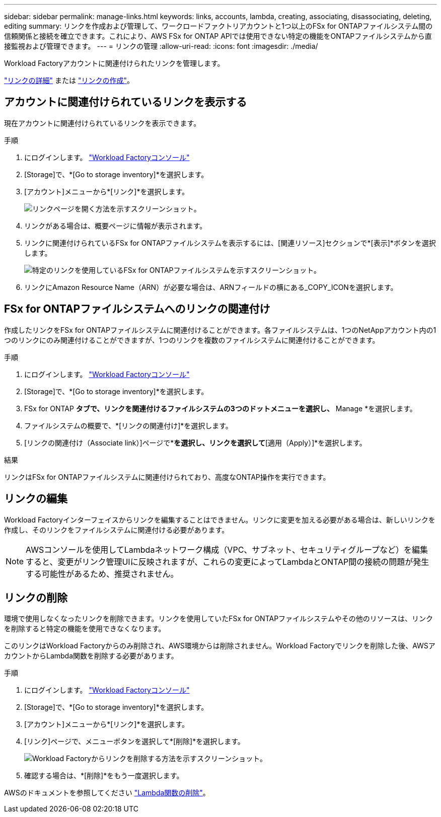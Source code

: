 ---
sidebar: sidebar 
permalink: manage-links.html 
keywords: links, accounts, lambda, creating, associating, disassociating, deleting, editing 
summary: リンクを作成および管理して、ワークロードファクトリアカウントと1つ以上のFSx for ONTAPファイルシステム間の信頼関係と接続を確立できます。これにより、AWS FSx for ONTAP APIでは使用できない特定の機能をONTAPファイルシステムから直接監視および管理できます。 
---
= リンクの管理
:allow-uri-read: 
:icons: font
:imagesdir: ./media/


[role="lead"]
Workload Factoryアカウントに関連付けられたリンクを管理します。

link:links-overview.html["リンクの詳細"] または link:create-link.html["リンクの作成"]。



== アカウントに関連付けられているリンクを表示する

現在アカウントに関連付けられているリンクを表示できます。

.手順
. にログインします。 link:https://console.workloads.netapp.com/["Workload Factoryコンソール"^]
. [Storage]で、*[Go to storage inventory]*を選択します。
. [アカウント]メニューから*[リンク]*を選択します。
+
image:screenshot-links-button.png["リンクページを開く方法を示すスクリーンショット。"]

. リンクがある場合は、概要ページに情報が表示されます。
. リンクに関連付けられているFSx for ONTAPファイルシステムを表示するには、[関連リソース]セクションで*[表示]*ボタンを選択します。
+
image:screenshot-view-link-details.png["特定のリンクを使用しているFSx for ONTAPファイルシステムを示すスクリーンショット。"]

. リンクにAmazon Resource Name（ARN）が必要な場合は、ARNフィールドの横にある_COPY_ICONを選択します。




== FSx for ONTAPファイルシステムへのリンクの関連付け

作成したリンクをFSx for ONTAPファイルシステムに関連付けることができます。各ファイルシステムは、1つのNetAppアカウント内の1つのリンクにのみ関連付けることができますが、1つのリンクを複数のファイルシステムに関連付けることができます。

.手順
. にログインします。 link:https://console.workloads.netapp.com/["Workload Factoryコンソール"^]
. [Storage]で、*[Go to storage inventory]*を選択します。
. FSx for ONTAP *タブで、リンクを関連付けるファイルシステムの3つのドットメニューを選択し、* Manage *を選択します。
. ファイルシステムの概要で、*[リンクの関連付け]*を選択します。
. [リンクの関連付け（Associate link）]ページで*[既存のリンクの関連付け（Associate an existing link）]*を選択し、リンクを選択して*[適用（Apply）]*を選択します。


.結果
リンクはFSx for ONTAPファイルシステムに関連付けられており、高度なONTAP操作を実行できます。



== リンクの編集

Workload Factoryインターフェイスからリンクを編集することはできません。リンクに変更を加える必要がある場合は、新しいリンクを作成し、そのリンクをファイルシステムに関連付ける必要があります。


NOTE: AWSコンソールを使用してLambdaネットワーク構成（VPC、サブネット、セキュリティグループなど）を編集すると、変更がリンク管理UIに反映されますが、これらの変更によってLambdaとONTAP間の接続の問題が発生する可能性があるため、推奨されません。



== リンクの削除

環境で使用しなくなったリンクを削除できます。リンクを使用していたFSx for ONTAPファイルシステムやその他のリソースは、リンクを削除すると特定の機能を使用できなくなります。

このリンクはWorkload Factoryからのみ削除され、AWS環境からは削除されません。Workload Factoryでリンクを削除した後、AWSアカウントからLambda関数を削除する必要があります。

.手順
. にログインします。 link:https://console.workloads.netapp.com/["Workload Factoryコンソール"^]
. [Storage]で、*[Go to storage inventory]*を選択します。
. [アカウント]メニューから*[リンク]*を選択します。
. [リンク]ページで、メニューボタンを選択して*[削除]*を選択します。
+
image:screenshot-remove-link.png["Workload Factoryからリンクを削除する方法を示すスクリーンショット。"]

. 確認する場合は、*[削除]*をもう一度選択します。


AWSのドキュメントを参照してください link:https://docs.aws.amazon.com/lambda/latest/dg/gettingstarted-awscli.html#with-userapp-walkthrough-custom-events-delete-function["Lambda関数の削除"]。
